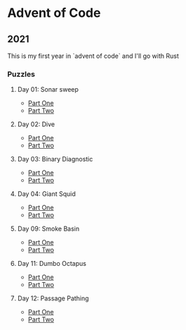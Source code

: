 * Advent of Code
** 2021

   This is my first year in `advent of code` and I'll go with Rust
   
*** Puzzles
**** Day 01: Sonar sweep
     - [[./day01a/][Part One]]
     - [[./day01b/][Part Two]]
**** Day 02: Dive
     - [[./day02a/][Part One]]
     - [[./day02b/][Part Two]]
**** Day 03: Binary Diagnostic
     - [[./day03a/][Part One]]
     - [[./day03b/][Part Two]]
**** Day 04: Giant Squid
     - [[./day04a/][Part One]]
     - [[./day04b/][Part Two]]
**** Day 09: Smoke Basin
     - [[./day09a/][Part One]]
     - [[./day09b/][Part Two]]
**** Day 11: Dumbo Octapus
     - [[./day11a/][Part One]]
     - [[./day11b/][Part Two]]
**** Day 12: Passage Pathing
     - [[./day12a/][Part One]]
     - [[./day12b/][Part Two]]
